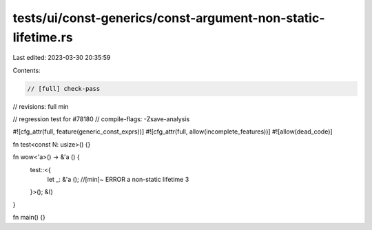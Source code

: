tests/ui/const-generics/const-argument-non-static-lifetime.rs
=============================================================

Last edited: 2023-03-30 20:35:59

Contents:

.. code-block:: rs

    // [full] check-pass
// revisions: full min

// regression test for #78180
// compile-flags: -Zsave-analysis

#![cfg_attr(full, feature(generic_const_exprs))]
#![cfg_attr(full, allow(incomplete_features))]
#![allow(dead_code)]

fn test<const N: usize>() {}

fn wow<'a>() -> &'a () {
    test::<{
        let _: &'a (); //[min]~ ERROR a non-static lifetime
        3
    }>();
    &()
}

fn main() {}


